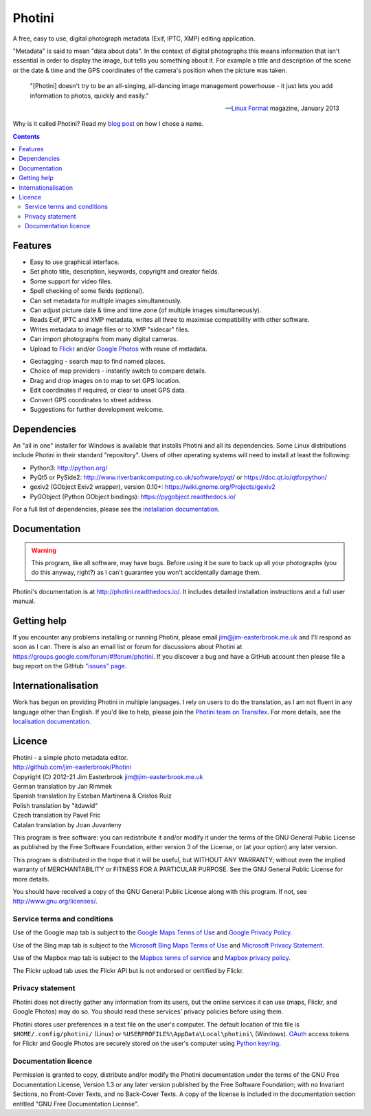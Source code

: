 Photini
=======

A free, easy to use, digital photograph metadata (Exif, IPTC, XMP) editing application.

"Metadata" is said to mean "data about data".
In the context of digital photographs this means information that isn't essential in order to display the image, but tells you something about it.
For example a title and description of the scene or the date & time and the GPS coordinates of the camera's position when the picture was taken.

   "[Photini] doesn't try to be an all-singing, all-dancing image management powerhouse - it just lets you add information to photos, quickly and easily."
   
   -- `Linux Format`_ magazine, January 2013

Why is it called Photini?
Read my `blog post`_ on how I chose a name.

.. contents::
   :backlinks: top

Features
--------

.. image:: http://photini.readthedocs.io/en/latest/_images/screenshot_11.png
   :alt: Text editing screenshot

*   Easy to use graphical interface.
*   Set photo title, description, keywords, copyright and creator fields.
*   Some support for video files.
*   Spell checking of some fields (optional).
*   Can set metadata for multiple images simultaneously.
*   Can adjust picture date & time and time zone (of multiple images simultaneously).
*   Reads Exif, IPTC and XMP metadata, writes all three to maximise compatibility with other software.
*   Writes metadata to image files or to XMP "sidecar" files.
*   Can import photographs from many digital cameras.
*   Upload to Flickr_ and/or `Google Photos`_ with reuse of metadata.

.. image:: http://photini.readthedocs.io/en/latest/_images/screenshot_136.png
   :alt: Geotagging screenshot

*   Geotagging - search map to find named places.
*   Choice of map providers - instantly switch to compare details.
*   Drag and drop images on to map to set GPS location.
*   Edit coordinates if required, or clear to unset GPS data.
*   Convert GPS coordinates to street address.
*   Suggestions for further development welcome.

Dependencies
------------

An "all in one" installer for Windows is available that installs Photini and all its dependencies.
Some Linux distributions include Photini in their standard "repository".
Users of other operating systems will need to install at least the following:

*   Python3: http://python.org/
*   PyQt5 or PySide2: http://www.riverbankcomputing.co.uk/software/pyqt/ or https://doc.qt.io/qtforpython/
*   gexiv2 (GObject Exiv2 wrapper), version 0.10+: https://wiki.gnome.org/Projects/gexiv2
*   PyGObject (Python GObject bindings): https://pygobject.readthedocs.io/

For a full list of dependencies, please see the `installation documentation`_.

Documentation
-------------

.. warning::
   This program, like all software, may have bugs.
   Before using it be sure to back up all your photographs (you do this anyway, right?) as I can't guarantee you won't accidentally damage them.

Photini's documentation is at http://photini.readthedocs.io/.
It includes detailed installation instructions and a full user manual.

.. _readme-getting_help:

Getting help
------------

If you encounter any problems installing or running Photini, please email jim@jim-easterbrook.me.uk and I'll respond as soon as I can.
There is also an email list or forum for discussions about Photini at https://groups.google.com/forum/#!forum/photini.
If you discover a bug and have a GitHub account then please file a bug report on the GitHub `"issues" page`_.

Internationalisation
--------------------

Work has begun on providing Photini in multiple languages.
I rely on users to do the translation, as I am not fluent in any language other than English.
If you'd like to help, please join the `Photini team on Transifex`_.
For more details, see the `localisation documentation`_.

.. _readme-legalese:

Licence
-------

| Photini - a simple photo metadata editor.
| http://github.com/jim-easterbrook/Photini
| Copyright (C) 2012-21  Jim Easterbrook  jim@jim-easterbrook.me.uk

| German translation by Jan Rimmek
| Spanish translation by Esteban Martinena & Cristos Ruiz
| Polish translation by "itdawid"
| Czech translation by Pavel Fric
| Catalan translation by Joan Juvanteny

This program is free software: you can redistribute it and/or
modify it under the terms of the GNU General Public License as
published by the Free Software Foundation, either version 3 of the
License, or (at your option) any later version.

This program is distributed in the hope that it will be useful,
but WITHOUT ANY WARRANTY; without even the implied warranty of
MERCHANTABILITY or FITNESS FOR A PARTICULAR PURPOSE.  See the GNU
General Public License for more details.

You should have received a copy of the GNU General Public License
along with this program.  If not, see http://www.gnu.org/licenses/.

Service terms and conditions
^^^^^^^^^^^^^^^^^^^^^^^^^^^^

Use of the Google map tab is subject to the `Google Maps Terms of Use`_ and `Google Privacy Policy`_.

Use of the Bing map tab is subject to the `Microsoft Bing Maps Terms of Use`_ and `Microsoft Privacy Statement`_.

Use of the Mapbox map tab is subject to the `Mapbox terms of service`_ and `Mapbox privacy policy`_.

The Flickr upload tab uses the Flickr API but is not endorsed or certified by Flickr.

Privacy statement
^^^^^^^^^^^^^^^^^

Photini does not directly gather any information from its users, but the online services it can use (maps, Flickr, and Google Photos) may do so.
You should read these services' privacy policies before using them.

Photini stores user preferences in a text file on the user's computer.
The default location of this file is ``$HOME/.config/photini/`` (Linux) or ``%USERPROFILE%\AppData\Local\photini\`` (Windows).
OAuth_ access tokens for Flickr and Google Photos are securely stored on the user's computer using `Python keyring`_.


Documentation licence
^^^^^^^^^^^^^^^^^^^^^

Permission is granted to copy, distribute and/or modify the Photini documentation under the terms of the GNU Free Documentation License, Version 1.3 or any later version published by the Free Software Foundation; with no Invariant Sections, no Front-Cover Texts, and no Back-Cover Texts.
A copy of the license is included in the documentation section entitled "GNU Free Documentation License".

.. _blog post:     http://jim-jotting.blogspot.co.uk/2012/10/photini-whats-in-name.html
.. _Flickr:        http://www.flickr.com/
.. _Google Photos: https://photos.google.com/
.. _Google Maps Terms of Use:
                   http://www.google.com/help/terms_maps.html
.. _Google Privacy Policy:
                   http://www.google.com/policies/privacy/
.. _installation documentation:
                   http://photini.readthedocs.io/en/latest/other/installation.html
.. _"issues" page: https://github.com/jim-easterbrook/Photini/issues
.. _Linux Format:  http://www.linuxformat.com/archives?issue=166
.. _localisation documentation:
                   http://photini.readthedocs.io/en/latest/other/localisation.html
.. _Mapbox terms of service:
                   https://www.mapbox.com/tos/
.. _Mapbox privacy policy:
                   https://www.mapbox.com/privacy/
.. _Microsoft Bing Maps Terms of Use:
                   http://www.microsoft.com/maps/assets/docs/terms.aspx
.. _Microsoft Privacy Statement:
                   http://www.microsoft.com/en-us/privacystatement/
.. _OAuth:         http://oauth.net/
.. _OpenStreetMap licence:
                   http://www.openstreetmap.org/copyright
.. _Photini team on Transifex:
                   https://www.transifex.com/projects/p/photini/
.. _Python keyring:
                   https://pypi.python.org/pypi/keyring#what-is-python-keyring-lib
